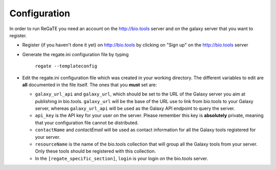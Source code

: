 .. ReGaTE Registration of Galaxy Tools in Elixir
 Authors: Olivia Doppelt-Azeroual, Fabien Mareuil
 ReGate is distributed under the terms of the GNU General Public License (GPLv2). 
 See the COPYING file for details.
 ReGaTE documentation master file, created by sphinx-quickstart

.. _configuration:


*************
Configuration
*************


In order to run ReGaTE you need an account on the http://bio.tools server and on the galaxy server that you want to register.

* Register (if you haven't done it yet) on http://bio.tools by clicking on "Sign up" on the http://bio.tools server

* Generate the regate.ini configuration file by typing

    ``regate --templateconfig``
    
* Edit the regate.ini configuration file which was created in your working directory. The different variables to edit are **all** documented in the file itself. The ones that you **must** set are:

  - ``galaxy_url_api`` and ``galaxy_url``, which should be set to the URL of the Galaxy server you aim at publishing in bio.tools. ``galaxy_url`` will be the base of the URL use to link from bio.tools to your Galaxy server, whereas ``galaxy_url_api`` will be used as the Galaxy API endpoint to query the server.
  
  - ``api_key`` is the API key for your user on the server. Please remember this key is **absolutely** private, meaning that your configuration file cannot be distributed.
  
  - ``contactName`` and `contactEmail` will be used as contact information for all the Galaxy tools registered for your server.
  
  - ``resourceName`` is the name of the bio.tools collection that will group all the Galaxy tools from your server. Only these tools should be registered with this collection.
  
  - In the ``[regate_specific_section]``, ``login`` is your login on the bio.tools server.
